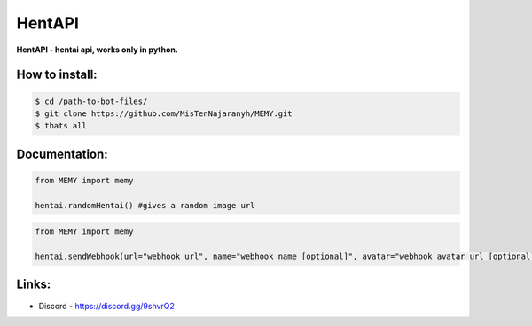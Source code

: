HentAPI
========

**HentAPI - hentai api, works only in python.**

How to install:
--------

.. code:: sh

    $ cd /path-to-bot-files/
    $ git clone https://github.com/MisTenNajaranyh/MEMY.git
    $ thats all

Documentation:
--------
.. code:: py

    from MEMY import memy

    hentai.randomHentai() #gives a random image url

.. code:: py

    from MEMY import memy

    hentai.sendWebhook(url="webhook url", name="webhook name [optional]", avatar="webhook avatar url [optional]") #webhook send a random image in embed

Links:
--------
- Discord - https://discord.gg/9shvrQ2
